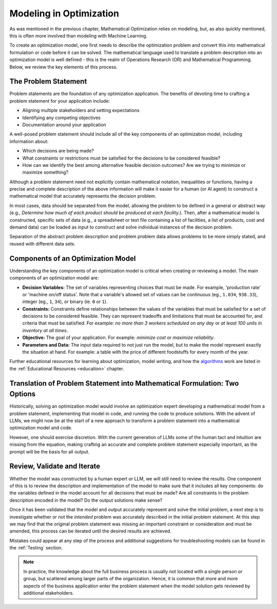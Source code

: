 Modeling in Optimization
===================================================================

As was mentioned in the previous chapter, Mathematical Optimization relies on modeling, but, as also quickly mentioned,
this is often more involved than modeling with Machine Learning.

To create an optimization model, one first needs to describe the optimization problem and convert this into mathematical
formulation or code before it can be solved. The mathematical language used to translate a problem description into an
optimization model is well defined - this is the realm of Operations Research (OR) and Mathematical Programming.
Below, we review the key elements of this process.

The Problem Statement
---------------------
Problem statements are the foundation of any optimization application. The benefits of devoting time to crafting a problem statement for your application include:

- Aligning multiple stakeholders and setting expectations
- Identifying any competing objectives
- Documentation around your application

A well-posed problem statement should include all of the key components of an optimization model, including information about:

- Which decisions are being made?
- What constraints or restrictions must be satisfied for the decisions to be considered feasible?
- How can we identify the best among alternative feasible decision outcomes? Are we trying to minimize or maximize something?

Although a problem statement need not explicitly contain mathematical notation, inequalities or functions, having a precise and complete description of the above information will make it easier for a human (or AI agent) to construct a mathematical model that accurately represents the decision problem.

In most cases, data should be separated from the model, allowing the problem to be defined in a general or abstract way (e.g., `Determine how much of each product should be produced at each facility.`).
Then, after a mathematical model is constructed, specific sets of data (e.g., a spreadsheet or text file containing a list of facilities, a list of products, cost and demand data) can be loaded as input to construct and solve individual instances of the decision problem.

Separation of the abstract problem description and problem problem data allows problems to be more simply stated, and reused with different data sets.

Components of an Optimization Model
-----------------------------------
Understanding the key components of an optimization model is critical when creating or reviewing a model. The main components of an optimization model are:

- **Decision Variables:** The set of variables representing choices that must be made.  For example, 'production rate' or 'machine on/off status'. Note that a variable's allowed set of values can be continuous (eg., ``1.034``, ``938.33``), integer (eg., ``1``, ``34``), or binary (ie. ``0`` or ``1``).
- **Constraints:** Constraints define relationships between the values of the variables that must be satisfied for a set of decisions to be considered feasible. They can represent tradeoffs and limitations that must be accounted for, and criteria that must be satisfied. For example: `no more than 3 workers scheduled on any day` or `at least 100 units in inventory at all times`.
- **Objective:** The goal of your application. For example: `minimize cost` or `maximize reliability`.
- **Parameters and Data:** The input data required to not just run the model, but to make the model represent exactly the situation at hand.  For example: a table with the price of different foodstuffs for every month of the year.

Further educational resources for learning about optimization, model writing, and how the
`algorithms <https://www.gurobi.com/resources/mixed-integer-programming-mip-a-primer-on-the-basics/>`_
work are listed in the :ref:`Educational Resources <education>` chapter.

Translation of Problem Statement into Mathematical Formulation: Two Options
--------------------------------------------------------------------------------
Historically, solving an optimization model would involve an optimization expert developing a mathematical model from a
problem statement, implementing that model in code, and running the code to produce solutions. With the advent of LLMs,
we might now be at the start of a new approach to transform a problem statement into a mathematical optimization model and code.

However, one should exercise discretion. With the current generation of LLMs some of the human tact and intuition are
missing from the equation, making crafting an accurate and complete problem statement especially important, as the
prompt will be the basis for all output.

Review, Validate and Iterate
-------------------------------
Whether the model was constructed by a human expert or LLM, we will still need to review the results.
One component of this is to review the description and implementation of the model to make sure that it includes all key components: do the variables defined in the model account for all decisions that must be made? Are all constraints in the problem description encoded in the model? Do the output solutions make sense?

Once it has been validated that the model and output accurately represent and solve the initial problem, a next step is to investigate whether or not the *intended* problem was accurately described in the initial problem statement.
At this step we may find that the original problem statement was missing an important constraint or consideration and must be amended, this process can be iterated until the desired results are achieved.

Mistakes could appear at any step of the process and additional suggestions for troubleshooting models can be found in the :ref:`Testing` section.

.. note::
    In practice, the knowledge about the full business process is usually not located with a single person or group, but scattered among larger parts of the organization. Hence, it is common that more and more aspects of the business application enter the problem statement when the model solution gets reviewed by additional stakeholders.
